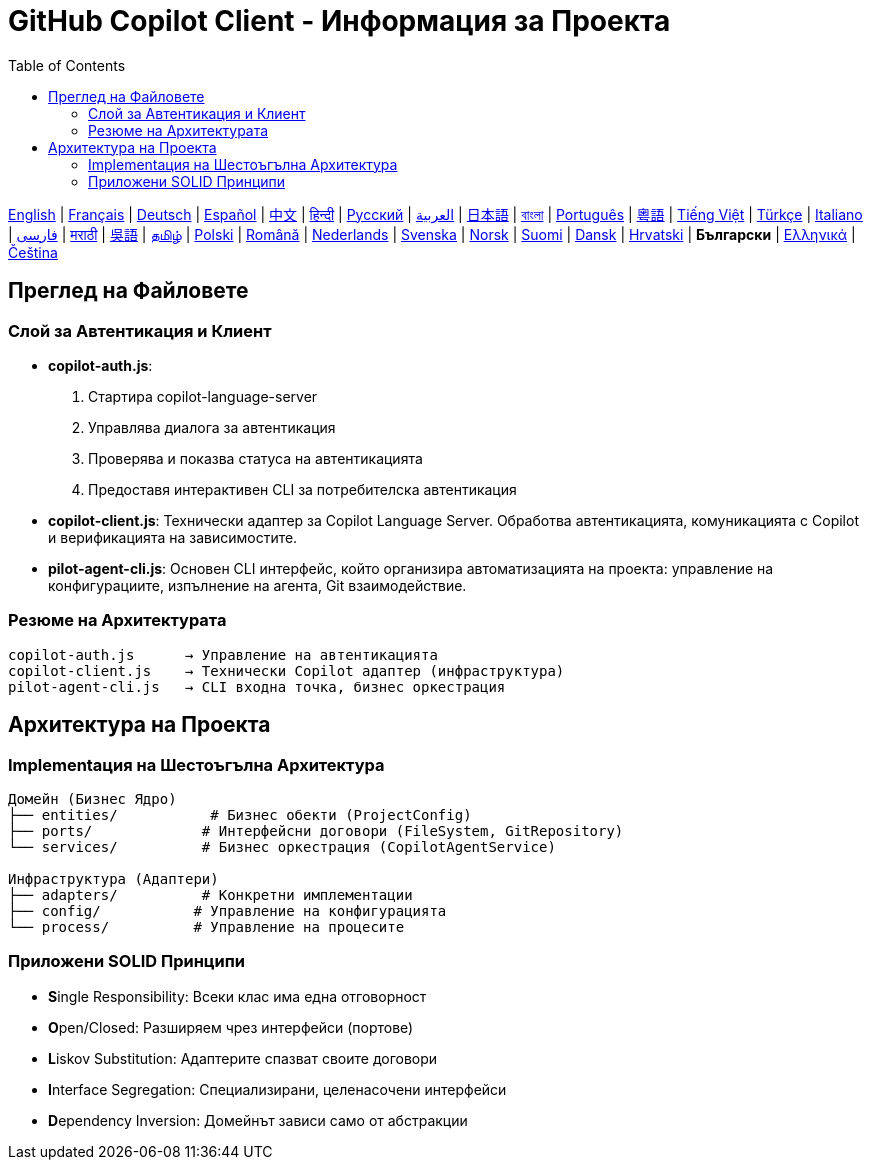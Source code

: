 = GitHub Copilot Client - Информация за Проекта
:toc:
:lang: bg

[.lead]
link:info.adoc[English] | link:info-fr.adoc[Français] | link:info-de.adoc[Deutsch] | link:info-es.adoc[Español] | link:info-zh.adoc[中文] | link:info-hi.adoc[हिन्दी] | link:info-ru.adoc[Русский] | link:info-ar.adoc[العربية] | link:info-ja.adoc[日本語] | link:info-bn.adoc[বাংলা] | link:info-pt.adoc[Português] | link:info-yue.adoc[粵語] | link:info-vi.adoc[Tiếng Việt] | link:info-tr.adoc[Türkçe] | link:info-it.adoc[Italiano] | link:info-fa.adoc[فارسی] | link:info-mr.adoc[मराठी] | link:info-wuu.adoc[吳語] | link:info-ta.adoc[தமிழ்] | link:info-pl.adoc[Polski] | link:info-ro.adoc[Română] | link:info-nl.adoc[Nederlands] | link:info-sv.adoc[Svenska] | link:info-no.adoc[Norsk] | link:info-fi.adoc[Suomi] | link:info-da.adoc[Dansk] | link:info-hr.adoc[Hrvatski] | *Български* | link:info-el.adoc[Ελληνικά] | link:info-cs.adoc[Čeština]

== Преглед на Файловете

=== Слой за Автентикация и Клиент

- **copilot-auth.js**:
  . Стартира copilot-language-server
  . Управлява диалога за автентикация
  . Проверява и показва статуса на автентикацията
  . Предоставя интерактивен CLI за потребителска автентикация

- **copilot-client.js**:
  Технически адаптер за Copilot Language Server. Обработва автентикацията, комуникацията с Copilot и верификацията на зависимостите.

- **pilot-agent-cli.js**:
  Основен CLI интерфейс, който организира автоматизацията на проекта: управление на конфигурациите, изпълнение на агента, Git взаимодействие.

=== Резюме на Архитектурата

[source]
----
copilot-auth.js      → Управление на автентикацията
copilot-client.js    → Технически Copilot адаптер (инфраструктура)
pilot-agent-cli.js   → CLI входна точка, бизнес оркестрация
----

== Архитектура на Проекта

=== Implementация на Шестоъгълна Архитектура

[source]
----
Домейн (Бизнес Ядро)
├── entities/           # Бизнес обекти (ProjectConfig)
├── ports/             # Интерфейсни договори (FileSystem, GitRepository)
└── services/          # Бизнес оркестрация (CopilotAgentService)

Инфраструктура (Адаптери)
├── adapters/          # Конкретни имплементации
├── config/           # Управление на конфигурацията
└── process/          # Управление на процесите
----

=== Приложени SOLID Принципи

- **S**ingle Responsibility: Всеки клас има една отговорност
- **O**pen/Closed: Разширяем чрез интерфейси (портове)
- **L**iskov Substitution: Адаптерите спазват своите договори
- **I**nterface Segregation: Специализирани, целенасочени интерфейси
- **D**ependency Inversion: Домейнът зависи само от абстракции
